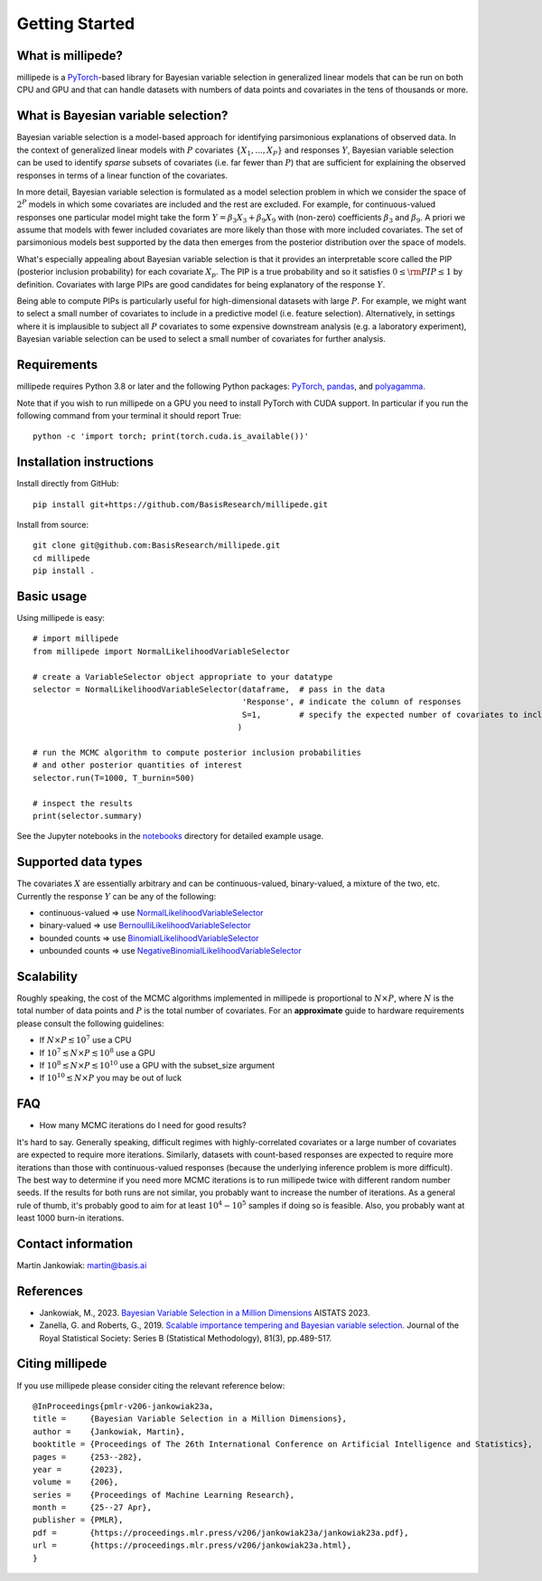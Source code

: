 Getting Started
===============

What is millipede?
------------------

millipede is a `PyTorch <https://pytorch.org/>`__-based library for Bayesian variable selection in generalized linear models
that can be run on both CPU and GPU and that can handle datasets with numbers of data points and covariates 
in the tens of thousands or more.

What is Bayesian variable selection?
------------------------------------

Bayesian variable selection is a model-based approach for identifying parsimonious explanations of observed data.
In the context of generalized linear models with :math:`P` covariates :math:`\{ X_1, ..., X_P \}` and responses :math:`Y`,
Bayesian variable selection can be used to identify *sparse* subsets of covariates (i.e. far fewer than :math:`P`)
that are sufficient for explaining the observed responses in terms of a linear function of the covariates.

In more detail, Bayesian variable selection is formulated as a model selection problem in which we consider
the space of :math:`2^P` models in which some covariates are included and the rest are excluded.
For example, for continuous-valued responses one particular model might take the form :math:`Y = \beta_3 X_3 + \beta_9 X_9` 
with (non-zero) coefficients :math:`\beta_3` and :math:`\beta_9`. 
A priori we assume that models with fewer included covariates are more likely than those with more included covariates.
The set of parsimonious models best supported by the data then emerges from the posterior distribution over the space of models.

What's especially appealing about Bayesian variable selection is that it provides an interpretable score
called the PIP (posterior inclusion probability) for each covariate :math:`X_p`.
The PIP is a true probability and so it satisfies :math:`0 \le \rm{PIP} \le 1` by definition.
Covariates with large PIPs are good candidates for being explanatory of the response :math:`Y`.

Being able to compute PIPs is particularly useful for high-dimensional datasets with large :math:`P`.
For example, we might want to select a small number of covariates to include in a predictive model (i.e. feature selection).
Alternatively, in settings where it is implausible to subject all :math:`P` covariates to
some expensive downstream analysis (e.g. a laboratory experiment),
Bayesian variable selection can be used to select a small number of covariates for further analysis.


Requirements
-------------

millipede requires Python 3.8 or later and the following Python packages: 
`PyTorch <https://pytorch.org/>`__, 
`pandas <https://pandas.pydata.org>`__, and
`polyagamma <https://github.com/zoj613/polyagamma>`__. 

Note that if you wish to run millipede on a GPU you need to install PyTorch with CUDA support. 
In particular if you run the following command from your terminal it should report True:

::

    python -c 'import torch; print(torch.cuda.is_available())'


Installation instructions
-------------------------

Install directly from GitHub:

::

    pip install git+https://github.com/BasisResearch/millipede.git

Install from source:

::

    git clone git@github.com:BasisResearch/millipede.git
    cd millipede
    pip install .


Basic usage
-----------

Using millipede is easy:

::

    # import millipede 
    from millipede import NormalLikelihoodVariableSelector
    
    # create a VariableSelector object appropriate to your datatype
    selector = NormalLikelihoodVariableSelector(dataframe,  # pass in the data
                                                'Response', # indicate the column of responses
                                                S=1,        # specify the expected number of covariates to include a priori
                                               )

    # run the MCMC algorithm to compute posterior inclusion probabilities 
    # and other posterior quantities of interest
    selector.run(T=1000, T_burnin=500)

    # inspect the results
    print(selector.summary)

See the Jupyter notebooks in the `notebooks <https://github.com/BasisResearch/millipede/tree/master/notebooks>`__ directory for detailed example usage.


Supported data types
--------------------

The covariates :math:`X` are essentially arbitrary and can be continuous-valued, binary-valued, a mixture of the two, etc.
Currently the response :math:`Y` can be any of the following:

* continuous-valued => use `NormalLikelihoodVariableSelector <https://millipede.readthedocs.io/en/latest/selection.html#normallikelihoodvariableselector>`__
* binary-valued => use `BernoulliLikelihoodVariableSelector <https://millipede.readthedocs.io/en/latest/selection.html#bernoullilikelihoodvariableselector>`__
* bounded counts => use `BinomialLikelihoodVariableSelector <https://millipede.readthedocs.io/en/latest/selection.html#binomiallikelihoodvariableselector>`__
* unbounded counts => use `NegativeBinomialLikelihoodVariableSelector <https://millipede.readthedocs.io/en/latest/selection.html#negativebinomiallikelihoodvariableselector>`__

Scalability
-----------

Roughly speaking, the cost of the MCMC algorithms implemented in millipede is proportional
to :math:`N \times P`, where :math:`N` is the total number of data points and :math:`P` is the total number of covariates.
For an **approximate** guide to hardware requirements please consult the following guidelines:

* If :math:`N \times P \lesssim 10^7` use a CPU
* If :math:`10^7 \lesssim N \times P \lesssim 10^8` use a GPU
* If :math:`10^8 \lesssim N \times P \lesssim 10^{10}` use a GPU with the subset_size argument
* If :math:`10^{10} \lesssim N \times P` you may be out of luck


FAQ
---

* How many MCMC iterations do I need for good results?

It's hard to say. Generally speaking, difficult regimes with highly-correlated covariates or a large number of
covariates are expected to require more iterations. Similarly, datasets with count-based responses are expected to require
more iterations than those with continuous-valued responses (because the underlying inference problem is more difficult).
The best way to determine if you need more MCMC iterations is to run millipede twice with different random number seeds.
If the results for both runs are not similar, you probably want to increase the number of iterations.
As a general rule of thumb, it's probably good to aim for at least :math:`10^4-10^5` samples if doing so is feasible.
Also, you probably want at least 1000 burn-in iterations.


Contact information
-------------------

Martin Jankowiak: martin@basis.ai 


References
----------

* Jankowiak, M., 2023. `Bayesian Variable Selection in a Million Dimensions <https://proceedings.mlr.press/v206/jankowiak23a.html>`__ AISTATS 2023.

* Zanella, G. and Roberts, G., 2019. `Scalable importance tempering and Bayesian variable selection <https://rss.onlinelibrary.wiley.com/doi/abs/10.1111/rssb.12316>`__. Journal of the Royal Statistical Society: Series B (Statistical Methodology), 81(3), pp.489-517.

Citing millipede
----------------

If you use millipede please consider citing the relevant reference below::

      @InProceedings{pmlr-v206-jankowiak23a,
      title = 	  {Bayesian Variable Selection in a Million Dimensions},
      author =    {Jankowiak, Martin},
      booktitle = {Proceedings of The 26th International Conference on Artificial Intelligence and Statistics},
      pages = 	  {253--282},
      year = 	  {2023},
      volume = 	  {206},
      series = 	  {Proceedings of Machine Learning Research},
      month = 	  {25--27 Apr},
      publisher = {PMLR},
      pdf = 	  {https://proceedings.mlr.press/v206/jankowiak23a/jankowiak23a.pdf},
      url = 	  {https://proceedings.mlr.press/v206/jankowiak23a.html},
      }
